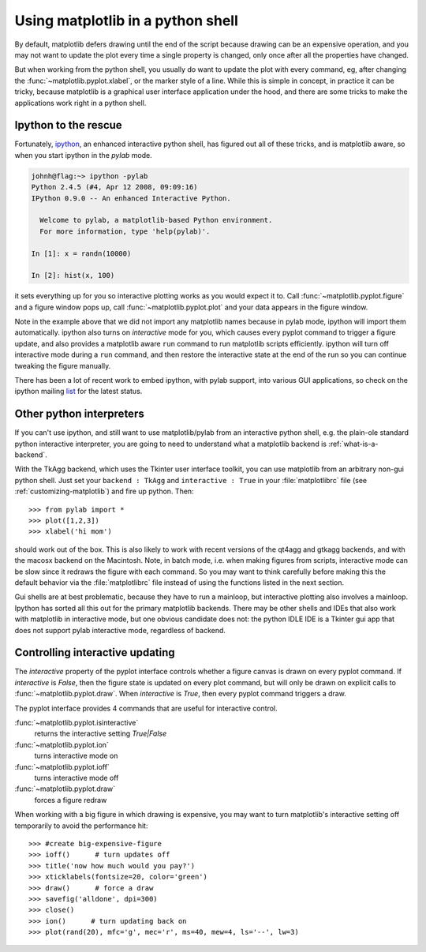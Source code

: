 .. _mpl-shell:

**********************************
Using matplotlib in a python shell
**********************************

By default, matplotlib defers drawing until the end of the script
because drawing can be an expensive operation, and you may not want
to update the plot every time a single property is changed, only once
after all the properties have changed.

But when working from the python shell, you usually do want to update
the plot with every command, eg, after changing the
:func:`~matplotlib.pyplot.xlabel`, or the marker style of a line.
While this is simple in concept, in practice it can be tricky, because
matplotlib is a graphical user interface application under the hood,
and there are some tricks to make the applications work right in a
python shell.


.. _ipython-pylab:

Ipython to the rescue
=====================

Fortunately, `ipython <http://ipython.org/>`_, an enhanced
interactive python shell, has figured out all of these tricks, and is
matplotlib aware, so when you start ipython in the *pylab* mode.

.. sourcecode:: ipython

    johnh@flag:~> ipython -pylab
    Python 2.4.5 (#4, Apr 12 2008, 09:09:16)
    IPython 0.9.0 -- An enhanced Interactive Python.

      Welcome to pylab, a matplotlib-based Python environment.
      For more information, type 'help(pylab)'.

    In [1]: x = randn(10000)

    In [2]: hist(x, 100)

it sets everything up for you so interactive plotting works as you
would expect it to.  Call :func:`~matplotlib.pyplot.figure` and a
figure window pops up, call :func:`~matplotlib.pyplot.plot` and your
data appears in the figure window.

Note in the example above that we did not import any matplotlib names
because in pylab mode, ipython will import them automatically.
ipython also turns on *interactive* mode for you, which causes every
pyplot command to trigger a figure update, and also provides a
matplotlib aware ``run`` command to run matplotlib scripts
efficiently.  ipython will turn off interactive mode during a ``run``
command, and then restore the interactive state at the end of the
run so you can continue tweaking the figure manually.

There has been a lot of recent work to embed ipython, with pylab
support, into various GUI applications, so check on the ipython
mailing `list
<http://projects.scipy.org/mailman/listinfo/ipython-user>`_ for the
latest status.

.. _other-shells:

Other python interpreters
=========================

If you can't use ipython, and still want to use matplotlib/pylab from
an interactive python shell, e.g. the plain-ole standard python
interactive interpreter, you
are going to need to understand what a matplotlib backend is
:ref:`what-is-a-backend`.



With the TkAgg backend, which uses the Tkinter user interface toolkit,
you can use matplotlib from an arbitrary non-gui python shell.  Just set your
``backend : TkAgg`` and ``interactive : True`` in your
:file:`matplotlibrc` file (see :ref:`customizing-matplotlib`) and fire
up python.  Then::

  >>> from pylab import *
  >>> plot([1,2,3])
  >>> xlabel('hi mom')

should work out of the box.  This is also likely to work with recent
versions of the qt4agg and gtkagg backends, and with the macosx backend
on the Macintosh. Note, in batch mode,
i.e. when making
figures from scripts, interactive mode can be slow since it redraws
the figure with each command.  So you may want to think carefully
before making this the default behavior via the :file:`matplotlibrc`
file instead of using the functions listed in the next section.

Gui shells are at best problematic, because they have to run a
mainloop, but interactive plotting also involves a mainloop.  Ipython
has sorted all this out for the primary matplotlib backends. There
may be other shells and IDEs that also work with matplotlib in interactive
mode, but one obvious candidate does not:
the python IDLE IDE is a Tkinter gui app that does
not support pylab interactive mode, regardless of backend.

.. _controlling-interactive:

Controlling interactive updating
================================

The *interactive* property of the pyplot interface controls whether a
figure canvas is drawn on every pyplot command.  If *interactive* is
*False*, then the figure state is updated on every plot command, but
will only be drawn on explicit calls to
:func:`~matplotlib.pyplot.draw`.  When  *interactive* is
*True*, then every pyplot command triggers a draw.


The pyplot interface provides 4 commands that are useful for
interactive control.

:func:`~matplotlib.pyplot.isinteractive`
    returns the interactive setting *True|False*

:func:`~matplotlib.pyplot.ion`
    turns interactive mode on

:func:`~matplotlib.pyplot.ioff`
    turns interactive mode off

:func:`~matplotlib.pyplot.draw`
    forces a figure redraw

When working with a big figure in which drawing is expensive, you may
want to turn matplotlib's interactive setting off temporarily to avoid
the performance hit::


    >>> #create big-expensive-figure
    >>> ioff()      # turn updates off
    >>> title('now how much would you pay?')
    >>> xticklabels(fontsize=20, color='green')
    >>> draw()      # force a draw
    >>> savefig('alldone', dpi=300)
    >>> close()
    >>> ion()      # turn updating back on
    >>> plot(rand(20), mfc='g', mec='r', ms=40, mew=4, ls='--', lw=3)




